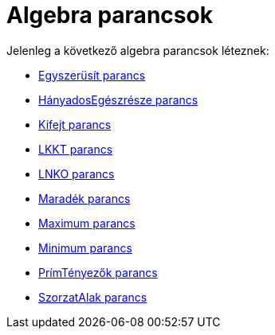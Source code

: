 = Algebra parancsok
:page-en: commands/Algebra_Commands
ifdef::env-github[:imagesdir: /hu/modules/ROOT/assets/images]

Jelenleg a következő algebra parancsok léteznek:

* xref:/commands/Egyszerüsít.adoc[Egyszerüsít parancs]
* xref:/commands/HányadosEgészrésze.adoc[HányadosEgészrésze parancs]
* xref:/commands/Kifejt.adoc[Kifejt parancs]
* xref:/commands/LKKT.adoc[LKKT parancs]
* xref:/commands/LNKO.adoc[LNKO parancs]
* xref:/commands/Maradék.adoc[Maradék parancs]
* xref:/commands/Maximum.adoc[Maximum parancs]
* xref:/commands/Minimum.adoc[Minimum parancs]
* xref:/commands/PrímTényezők.adoc[PrímTényezők parancs]
* xref:/commands/SzorzatAlak.adoc[SzorzatAlak parancs]
